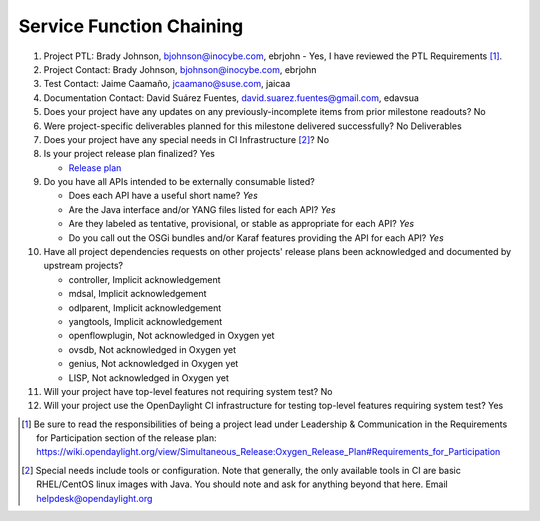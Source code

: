 =========================
Service Function Chaining
=========================

1. Project PTL: Brady Johnson, bjohnson@inocybe.com, ebrjohn
   - Yes, I have reviewed the PTL Requirements [1]_.

2. Project Contact: Brady Johnson, bjohnson@inocybe.com, ebrjohn

3. Test Contact: Jaime Caamaño, jcaamano@suse.com, jaicaa

4. Documentation Contact: David Suárez Fuentes, david.suarez.fuentes@gmail.com, edavsua

5. Does your project have any updates on any previously-incomplete items from
   prior milestone readouts? No

6. Were project-specific deliverables planned for this milestone delivered
   successfully? No Deliverables

7. Does your project have any special needs in CI Infrastructure [2]_? No

8. Is your project release plan finalized?  Yes

   - `Release plan <https://wiki.opendaylight.org/view/Service_Function_Chaining:Oxygen_Release_Plan>`_

9. Do you have all APIs intended to be externally consumable listed?

   - Does each API have a useful short name? *Yes*
   - Are the Java interface and/or YANG files listed for each API? *Yes*
   - Are they labeled as tentative, provisional, or stable as appropriate for
     each API? *Yes*
   - Do you call out the OSGi bundles and/or Karaf features providing the API
     for each API? *Yes*

10. Have all project dependencies requests on other projects' release plans
    been acknowledged and documented by upstream projects?

    - controller, Implicit acknowledgement
    - mdsal, Implicit acknowledgement
    - odlparent, Implicit acknowledgement
    - yangtools, Implicit acknowledgement
    - openflowplugin, Not acknowledged in Oxygen yet
    - ovsdb, Not acknowledged in Oxygen yet
    - genius, Not acknowledged in Oxygen yet
    - LISP, Not acknowledged in Oxygen yet


11. Will your project have top-level features not requiring system test? No

12. Will your project use the OpenDaylight CI infrastructure for testing
    top-level features requiring system test? Yes

.. [1] Be sure to read the responsibilities of being a project lead under
       Leadership & Communication in the Requirements for Participation section
       of the release plan:
       https://wiki.opendaylight.org/view/Simultaneous_Release:Oxygen_Release_Plan#Requirements_for_Participation
.. [2] Special needs include tools or configuration.  Note that generally, the
       only available tools in CI are basic RHEL/CentOS linux images with Java.
       You should note and ask for anything beyond that here.  Email
       helpdesk@opendaylight.org
